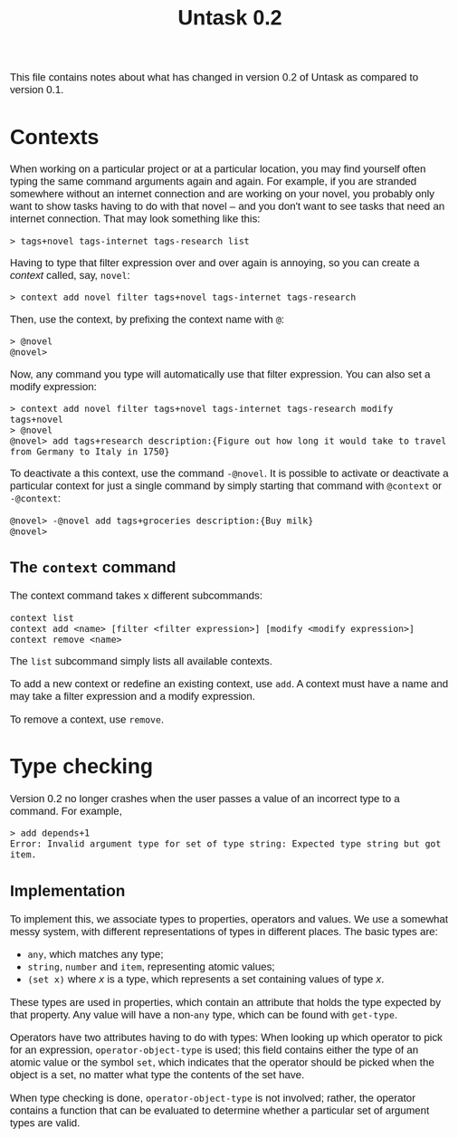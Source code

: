 #+HTML_HEAD: <style>body { max-width: 80ex; margin: auto; font: 1.15em sans-serif; }</style>
#+TITLE: Untask 0.2

This file contains notes about what has changed in version 0.2 of Untask as
compared to version 0.1.

* Contexts
When working on a particular project or at a particular location, you may find
yourself often typing the same command arguments again and again. For example,
if you are stranded somewhere without an internet connection and are working on
your novel, you probably only want to show tasks having to do with that novel --
and you don't want to see tasks that need an internet connection. That may look
something like this:
#+BEGIN_EXAMPLE
> tags+novel tags-internet tags-research list
#+END_EXAMPLE
Having to type that filter expression over and over again is annoying, so you
can create a /context/ called, say, =novel=:
#+BEGIN_EXAMPLE
> context add novel filter tags+novel tags-internet tags-research
#+END_EXAMPLE
Then, use the context, by prefixing the context name with =@=:
#+BEGIN_EXAMPLE
> @novel
@novel>
#+END_EXAMPLE
Now, any command you type will automatically use that filter expression. You can
also set a modify expression:
#+BEGIN_EXAMPLE
> context add novel filter tags+novel tags-internet tags-research modify tags+novel
> @novel
@novel> add tags+research description:{Figure out how long it would take to travel from Germany to Italy in 1750}
#+END_EXAMPLE
To deactivate a this context, use the command =-@novel=. It is possible to
activate or deactivate a particular context for just a single command by simply
starting that command with =@context= or =-@context=:
#+BEGIN_EXAMPLE
@novel> -@novel add tags+groceries description:{Buy milk}
@novel>
#+END_EXAMPLE
** The =context= command
The context command takes x different subcommands:
#+BEGIN_EXAMPLE
context list
context add <name> [filter <filter expression>] [modify <modify expression>]
context remove <name>
#+END_EXAMPLE

The =list= subcommand simply lists all available contexts.

To add a new context or redefine an existing context, use =add=. A context must
have a name and may take a filter expression and a modify expression.

To remove a context, use =remove=.
* Type checking
Version 0.2 no longer crashes when the user passes a value of an incorrect type
to a command. For example,
#+BEGIN_EXAMPLE
> add depends+1
Error: Invalid argument type for set of type string: Expected type string but got item.
#+END_EXAMPLE

** Implementation
To implement this, we associate types to properties, operators and values. We
use a somewhat messy system, with different representations of types in
different places. The basic types are:

- =any=, which matches any type;
- =string=, =number= and =item=, representing atomic values;
- =(set x)= where /x/ is a type, which represents a set containing values of
  type /x/.

These types are used in properties, which contain an attribute that holds the
type expected by that property. Any value will have a non-=any= type, which can
be found with =get-type=.

Operators have two attributes having to do with types: When looking up which
operator to pick for an expression, =operator-object-type= is used; this field
contains either the type of an atomic value or the symbol =set=, which indicates
that the operator should be picked when the object is a set, no matter what type
the contents of the set have.

When type checking is done, =operator-object-type= is not involved; rather, the
operator contains a function that can be evaluated to determine whether a
particular set of argument types are valid.

